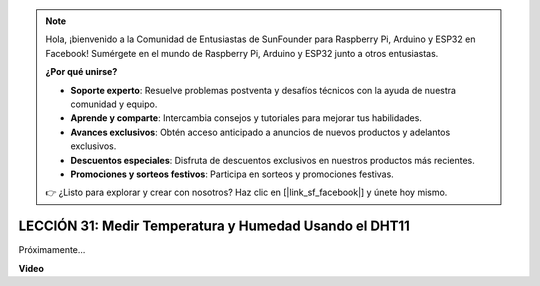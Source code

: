 .. note::

    Hola, ¡bienvenido a la Comunidad de Entusiastas de SunFounder para Raspberry Pi, Arduino y ESP32 en Facebook! Sumérgete en el mundo de Raspberry Pi, Arduino y ESP32 junto a otros entusiastas.

    **¿Por qué unirse?**

    - **Soporte experto**: Resuelve problemas postventa y desafíos técnicos con la ayuda de nuestra comunidad y equipo.
    - **Aprende y comparte**: Intercambia consejos y tutoriales para mejorar tus habilidades.
    - **Avances exclusivos**: Obtén acceso anticipado a anuncios de nuevos productos y adelantos exclusivos.
    - **Descuentos especiales**: Disfruta de descuentos exclusivos en nuestros productos más recientes.
    - **Promociones y sorteos festivos**: Participa en sorteos y promociones festivas.

    👉 ¿Listo para explorar y crear con nosotros? Haz clic en [|link_sf_facebook|] y únete hoy mismo.

LECCIÓN 31: Medir Temperatura y Humedad Usando el DHT11
=============================================================

Próximamente...

**Video**

.. raw:: html

    <iframe width="700" height="500" src="https://www.youtube.com/embed/AXLgZzLfwI8?si=o9Q1tTC1X1B9teef" title="Reproductor de video de YouTube" frameborder="0" allow="accelerometer; autoplay; clipboard-write; encrypted-media; gyroscope; picture-in-picture; web-share" allowfullscreen></iframe>

